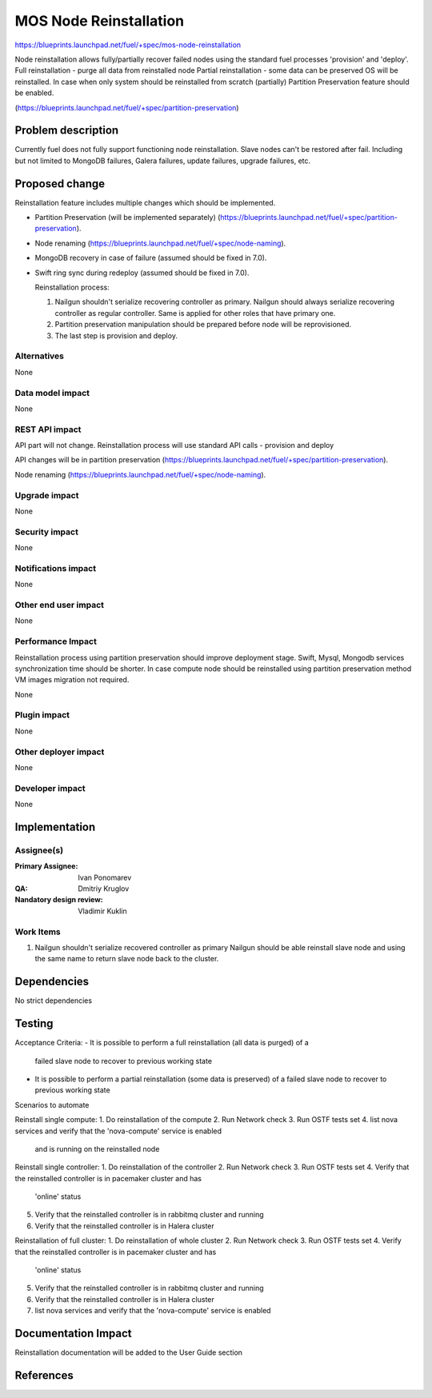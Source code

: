 ..
 This work is licensed under a Creative Commons Attribution 3.0 Unported
 License.

 http://creativecommons.org/licenses/by/3.0/legalcode

==========================================
MOS Node Reinstallation
==========================================

https://blueprints.launchpad.net/fuel/+spec/mos-node-reinstallation

Node reinstallation allows fully/partially recover failed nodes
using the standard fuel processes 'provision' and 'deploy'.
Full reinstallation - purge all data from reinstalled node
Partial reinstallation - some data can be preserved OS will be
reinstalled.
In case when only system should be reinstalled from scratch
(partially) Partition Preservation feature should be enabled.

(https://blueprints.launchpad.net/fuel/+spec/partition-preservation)

Problem description
===================

Currently fuel does not fully support functioning node reinstallation.
Slave nodes can't be restored after fail. Including but not limited to
MongoDB failures, Galera failures, update failures, upgrade failures, etc.


Proposed change
===============

Reinstallation feature includes multiple changes which should be implemented.


* Partition Preservation (will be implemented separately)
  (https://blueprints.launchpad.net/fuel/+spec/partition-preservation).

* Node renaming (https://blueprints.launchpad.net/fuel/+spec/node-naming).

* MongoDB recovery in case of failure (assumed should be fixed in 7.0).

* Swift ring sync during redeploy (assumed should be fixed in 7.0).


  Reinstallation process:

  1) Nailgun shouldn't serialize recovering controller as primary.
     Nailgun should always serialize recovering controller as regular
     controller. Same is applied for other roles that have primary one.

  2) Partition preservation manipulation should be prepared
     before node will be reprovisioned.

  3) The last step is provision and deploy.


Alternatives
------------

None

Data model impact
-----------------

None

REST API impact
---------------

API part will not change. Reinstallation process will use standard
API calls - provision and deploy

API changes will be in partition preservation
(https://blueprints.launchpad.net/fuel/+spec/partition-preservation).

Node renaming
(https://blueprints.launchpad.net/fuel/+spec/node-naming).


Upgrade impact
--------------

None

Security impact
---------------

None

Notifications impact
--------------------

None

Other end user impact
---------------------

None

Performance Impact
------------------

Reinstallation process using partition preservation should improve
deployment stage. Swift, Mysql, Mongodb services synchronization
time should be shorter.
In case compute node should be reinstalled using partition
preservation method VM images migration not required.

None

Plugin impact
-------------

None

Other deployer impact
---------------------

None

Developer impact
----------------

None

Implementation
==============

Assignee(s)
-----------

:Primary Assignee: Ivan Ponomarev

:QA: Dmitriy Kruglov

:Nandatory design review: Vladimir Kuklin


Work Items
----------

#. Nailgun shouldn't serialize recovered controller as primary
   Nailgun should be able reinstall slave node and using the same name
   to return slave node back to the cluster.


Dependencies
============

No strict dependencies

Testing
=======

Acceptance Criteria:
- It is possible to perform a full reinstallation (all data is purged) of a
  failed slave node to recover  to previous working state
- It is possible to perform a partial reinstallation (some data is preserved)
  of a failed slave node to recover to previous working state

Scenarios to automate

Reinstall single compute:
1. Do reinstallation of the compute
2. Run Network check
3. Run OSTF tests set
4. list nova services and verify that the 'nova-compute' service is enabled
   and is running on the reinstalled node

Reinstall single controller:
1. Do reinstallation of the controller
2. Run Network check
3. Run OSTF tests set
4. Verify that the reinstalled controller is in pacemaker cluster and has
   'online' status
5. Verify that the reinstalled controller is in rabbitmq cluster and running
6. Verify that the reinstalled controller is in Halera cluster

Reinstallation of full cluster:
1. Do reinstallation of whole cluster
2. Run Network check
3. Run OSTF tests set
4. Verify that the reinstalled controller is in pacemaker cluster and has
   'online' status
5. Verify that the reinstalled controller is in rabbitmq cluster and running
6. Verify that the reinstalled controller is in Halera cluster
7. list nova services and verify that the 'nova-compute' service is enabled



Documentation Impact
====================

Reinstallation documentation will be added to the User Guide section

References
==========

